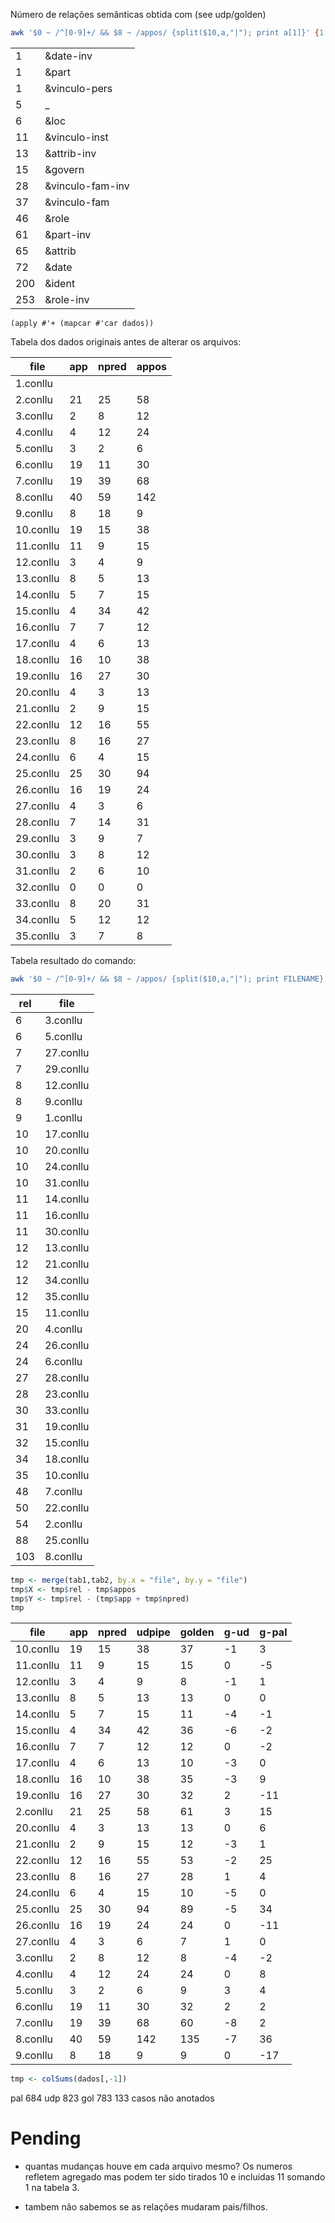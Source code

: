 
Número de relações semânticas obtida com (see udp/golden)

#+BEGIN_SRC bash :results table
awk '$0 ~ /^[0-9]+/ && $8 ~ /appos/ {split($10,a,"|"); print a[1]}' {1..35}.conllu | sort | uniq -c | sort -n
#+END_SRC

#+name: teste
|   1 | &date-inv        |
|   1 | &part            |
|   1 | &vinculo-pers    |
|   5 | _                |
|   6 | &loc             |
|  11 | &vinculo-inst    |
|  13 | &attrib-inv      |
|  15 | &govern          |
|  28 | &vinculo-fam-inv |
|  37 | &vinculo-fam     |
|  46 | &role            |
|  61 | &part-inv        |
|  65 | &attrib          |
|  72 | &date            |
| 200 | &ident           |
| 253 | &role-inv        |


#+BEGIN_SRC elisp :var dados=teste
(apply #'+ (mapcar #'car dados))
#+END_SRC

#+RESULTS:
: 815

Tabela dos dados originais antes de alterar os arquivos:

#+name: tab1
| file      | app | npred | appos |
|-----------+-----+-------+-------|
| 1.conllu  |     |       |       |
| 2.conllu  |  21 |    25 |    58 |
| 3.conllu  |   2 |     8 |    12 |
| 4.conllu  |   4 |    12 |    24 |
| 5.conllu  |   3 |     2 |     6 |
| 6.conllu  |  19 |    11 |    30 |
| 7.conllu  |  19 |    39 |    68 |
| 8.conllu  |  40 |    59 |   142 |
| 9.conllu  |   8 |    18 |     9 |
| 10.conllu |  19 |    15 |    38 |
| 11.conllu |  11 |     9 |    15 |
| 12.conllu |   3 |     4 |     9 |
| 13.conllu |   8 |     5 |    13 |
| 14.conllu |   5 |     7 |    15 |
| 15.conllu |   4 |    34 |    42 |
| 16.conllu |   7 |     7 |    12 |
| 17.conllu |   4 |     6 |    13 |
| 18.conllu |  16 |    10 |    38 |
| 19.conllu |  16 |    27 |    30 |
| 20.conllu |   4 |     3 |    13 |
| 21.conllu |   2 |     9 |    15 |
| 22.conllu |  12 |    16 |    55 |
| 23.conllu |   8 |    16 |    27 |
| 24.conllu |   6 |     4 |    15 |
| 25.conllu |  25 |    30 |    94 |
| 26.conllu |  16 |    19 |    24 |
| 27.conllu |   4 |     3 |     6 |
| 28.conllu |   7 |    14 |    31 |
| 29.conllu |   3 |     9 |     7 |
| 30.conllu |   3 |     8 |    12 |
| 31.conllu |   2 |     6 |    10 |
| 32.conllu |   0 |     0 |     0 |
| 33.conllu |   8 |    20 |    31 |
| 34.conllu |   5 |    12 |    12 |
| 35.conllu |   3 |     7 |     8 |

Tabela resultado do comando:

#+BEGIN_SRC bash
awk '$0 ~ /^[0-9]+/ && $8 ~ /appos/ {split($10,a,"|"); print FILENAME}' {1..35}.conllu | sort | uniq -c  | sort -n
#+END_SRC

#+name: tab2
| rel | file      |
|-----+-----------|
|   6 | 3.conllu  |
|   6 | 5.conllu  |
|   7 | 27.conllu |
|   7 | 29.conllu |
|   8 | 12.conllu |
|   8 | 9.conllu  |
|   9 | 1.conllu  |
|  10 | 17.conllu |
|  10 | 20.conllu |
|  10 | 24.conllu |
|  10 | 31.conllu |
|  11 | 14.conllu |
|  11 | 16.conllu |
|  11 | 30.conllu |
|  12 | 13.conllu |
|  12 | 21.conllu |
|  12 | 34.conllu |
|  12 | 35.conllu |
|  15 | 11.conllu |
|  20 | 4.conllu  |
|  24 | 26.conllu |
|  24 | 6.conllu  |
|  27 | 28.conllu |
|  28 | 23.conllu |
|  30 | 33.conllu |
|  31 | 19.conllu |
|  32 | 15.conllu |
|  34 | 18.conllu |
|  35 | 10.conllu |
|  48 | 7.conllu  |
|  50 | 22.conllu |
|  54 | 2.conllu  |
|  88 | 25.conllu |
| 103 | 8.conllu  |


#+name: tab3
#+BEGIN_SRC R :var tab1=tab1 :var tab2=tab2 :results table
tmp <- merge(tab1,tab2, by.x = "file", by.y = "file")
tmp$X <- tmp$rel - tmp$appos
tmp$Y <- tmp$rel - (tmp$app + tmp$npred)
tmp
#+END_SRC

#+name: tab3
#+RESULTS: tab3
| file      | app | npred | udpipe | golden | g-ud | g-pal |
|-----------+-----+-------+--------+--------+------+-------|
| 10.conllu |  19 |    15 |     38 |     37 |   -1 |     3 |
| 11.conllu |  11 |     9 |     15 |     15 |    0 |    -5 |
| 12.conllu |   3 |     4 |      9 |      8 |   -1 |     1 |
| 13.conllu |   8 |     5 |     13 |     13 |    0 |     0 |
| 14.conllu |   5 |     7 |     15 |     11 |   -4 |    -1 |
| 15.conllu |   4 |    34 |     42 |     36 |   -6 |    -2 |
| 16.conllu |   7 |     7 |     12 |     12 |    0 |    -2 |
| 17.conllu |   4 |     6 |     13 |     10 |   -3 |     0 |
| 18.conllu |  16 |    10 |     38 |     35 |   -3 |     9 |
| 19.conllu |  16 |    27 |     30 |     32 |    2 |   -11 |
| 2.conllu  |  21 |    25 |     58 |     61 |    3 |    15 |
| 20.conllu |   4 |     3 |     13 |     13 |    0 |     6 |
| 21.conllu |   2 |     9 |     15 |     12 |   -3 |     1 |
| 22.conllu |  12 |    16 |     55 |     53 |   -2 |    25 |
| 23.conllu |   8 |    16 |     27 |     28 |    1 |     4 |
| 24.conllu |   6 |     4 |     15 |     10 |   -5 |     0 |
| 25.conllu |  25 |    30 |     94 |     89 |   -5 |    34 |
| 26.conllu |  16 |    19 |     24 |     24 |    0 |   -11 |
| 27.conllu |   4 |     3 |      6 |      7 |    1 |     0 |
| 3.conllu  |   2 |     8 |     12 |      8 |   -4 |    -2 |
| 4.conllu  |   4 |    12 |     24 |     24 |    0 |     8 |
| 5.conllu  |   3 |     2 |      6 |      9 |    3 |     4 |
| 6.conllu  |  19 |    11 |     30 |     32 |    2 |     2 |
| 7.conllu  |  19 |    39 |     68 |     60 |   -8 |     2 |
| 8.conllu  |  40 |    59 |    142 |    135 |   -7 |    36 |
| 9.conllu  |   8 |    18 |      9 |      9 |    0 |   -17 |


#+BEGIN_SRC R :var dados=tab3 :results output
tmp <- colSums(dados[,-1])
#+END_SRC

#+RESULTS:
:  V2  V3  V4  V5  V6  V7 
: 286 398 823 783 -40  99 


pal 684
udp 823
gol 783
133 casos não anotados


* Pending

- quantas mudanças houve em cada arquivo mesmo? Os numeros refletem
  agregado mas podem ter sido tirados 10 e incluidas 11 somando 1 na
  tabela 3.

- tambem não sabemos se as relações mudaram pais/filhos.

